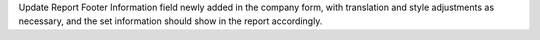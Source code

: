 Update Report Footer Information field newly added in the company form, with
translation and style adjustments as necessary, and the set information should
show in the report accordingly.
